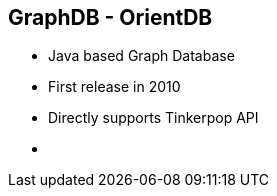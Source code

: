++++
<section>
<h2><span class="component">GraphDB</span> - OrientDB</h2>
++++
 * Java based Graph Database
 * First release in 2010
 * Directly supports Tinkerpop API
++++
    <aside class="notes">
        <ul>
            <li></li>
        </ul>
    </aside>
</section>
++++